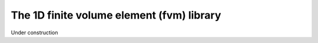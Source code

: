 The 1D finite volume element (fvm) library
##########################################

Under construction